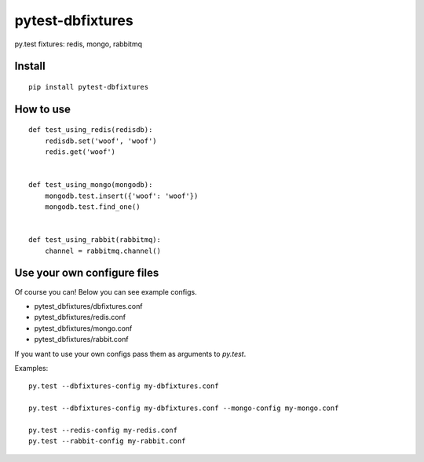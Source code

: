 pytest-dbfixtures
=================

py.test fixtures: redis, mongo, rabbitmq 


Install
-------

::

    pip install pytest-dbfixtures

How to use
----------

::

    def test_using_redis(redisdb):
        redisdb.set('woof', 'woof')
        redis.get('woof')


    def test_using_mongo(mongodb):
        mongodb.test.insert({'woof': 'woof'})
        mongodb.test.find_one()


    def test_using_rabbit(rabbitmq):
        channel = rabbitmq.channel()


Use your own configure files
----------------------------

Of course you can! Below you can see example configs.

* pytest_dbfixtures/dbfixtures.conf
* pytest_dbfixtures/redis.conf
* pytest_dbfixtures/mongo.conf
* pytest_dbfixtures/rabbit.conf

If you want to use your own configs pass them as arguments to `py.test`.

Examples::

    py.test --dbfixtures-config my-dbfixtures.conf

    py.test --dbfixtures-config my-dbfixtures.conf --mongo-config my-mongo.conf

    py.test --redis-config my-redis.conf
    py.test --rabbit-config my-rabbit.conf
